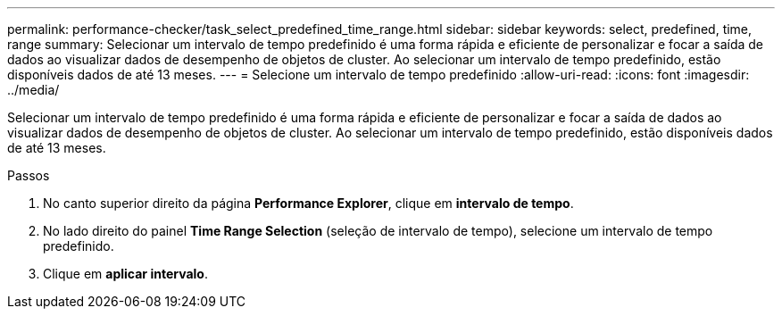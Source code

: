 ---
permalink: performance-checker/task_select_predefined_time_range.html 
sidebar: sidebar 
keywords: select, predefined, time, range 
summary: Selecionar um intervalo de tempo predefinido é uma forma rápida e eficiente de personalizar e focar a saída de dados ao visualizar dados de desempenho de objetos de cluster. Ao selecionar um intervalo de tempo predefinido, estão disponíveis dados de até 13 meses. 
---
= Selecione um intervalo de tempo predefinido
:allow-uri-read: 
:icons: font
:imagesdir: ../media/


[role="lead"]
Selecionar um intervalo de tempo predefinido é uma forma rápida e eficiente de personalizar e focar a saída de dados ao visualizar dados de desempenho de objetos de cluster. Ao selecionar um intervalo de tempo predefinido, estão disponíveis dados de até 13 meses.

.Passos
. No canto superior direito da página *Performance Explorer*, clique em *intervalo de tempo*.
. No lado direito do painel *Time Range Selection* (seleção de intervalo de tempo), selecione um intervalo de tempo predefinido.
. Clique em *aplicar intervalo*.

